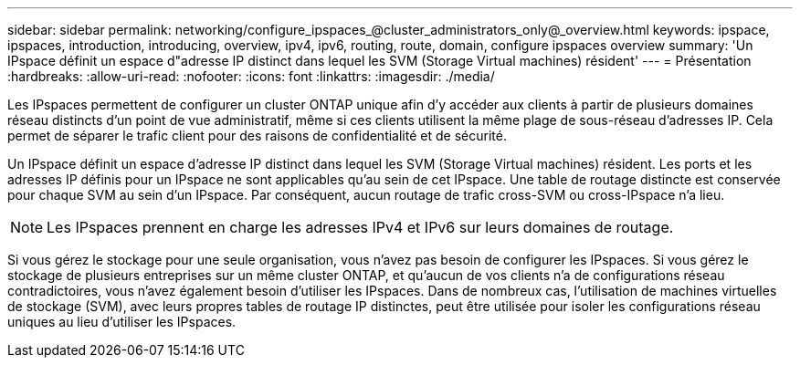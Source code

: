 ---
sidebar: sidebar 
permalink: networking/configure_ipspaces_@cluster_administrators_only@_overview.html 
keywords: ipspace, ipspaces, introduction, introducing, overview, ipv4, ipv6, routing, route, domain, configure ipspaces overview 
summary: 'Un IPspace définit un espace d"adresse IP distinct dans lequel les SVM (Storage Virtual machines) résident' 
---
= Présentation
:hardbreaks:
:allow-uri-read: 
:nofooter: 
:icons: font
:linkattrs: 
:imagesdir: ./media/


[role="lead"]
Les IPspaces permettent de configurer un cluster ONTAP unique afin d'y accéder aux clients à partir de plusieurs domaines réseau distincts d'un point de vue administratif, même si ces clients utilisent la même plage de sous-réseau d'adresses IP. Cela permet de séparer le trafic client pour des raisons de confidentialité et de sécurité.

Un IPspace définit un espace d'adresse IP distinct dans lequel les SVM (Storage Virtual machines) résident. Les ports et les adresses IP définis pour un IPspace ne sont applicables qu'au sein de cet IPspace. Une table de routage distincte est conservée pour chaque SVM au sein d'un IPspace. Par conséquent, aucun routage de trafic cross-SVM ou cross-IPspace n'a lieu.


NOTE: Les IPspaces prennent en charge les adresses IPv4 et IPv6 sur leurs domaines de routage.

Si vous gérez le stockage pour une seule organisation, vous n'avez pas besoin de configurer les IPspaces. Si vous gérez le stockage de plusieurs entreprises sur un même cluster ONTAP, et qu'aucun de vos clients n'a de configurations réseau contradictoires, vous n'avez également besoin d'utiliser les IPspaces. Dans de nombreux cas, l'utilisation de machines virtuelles de stockage (SVM), avec leurs propres tables de routage IP distinctes, peut être utilisée pour isoler les configurations réseau uniques au lieu d'utiliser les IPspaces.
